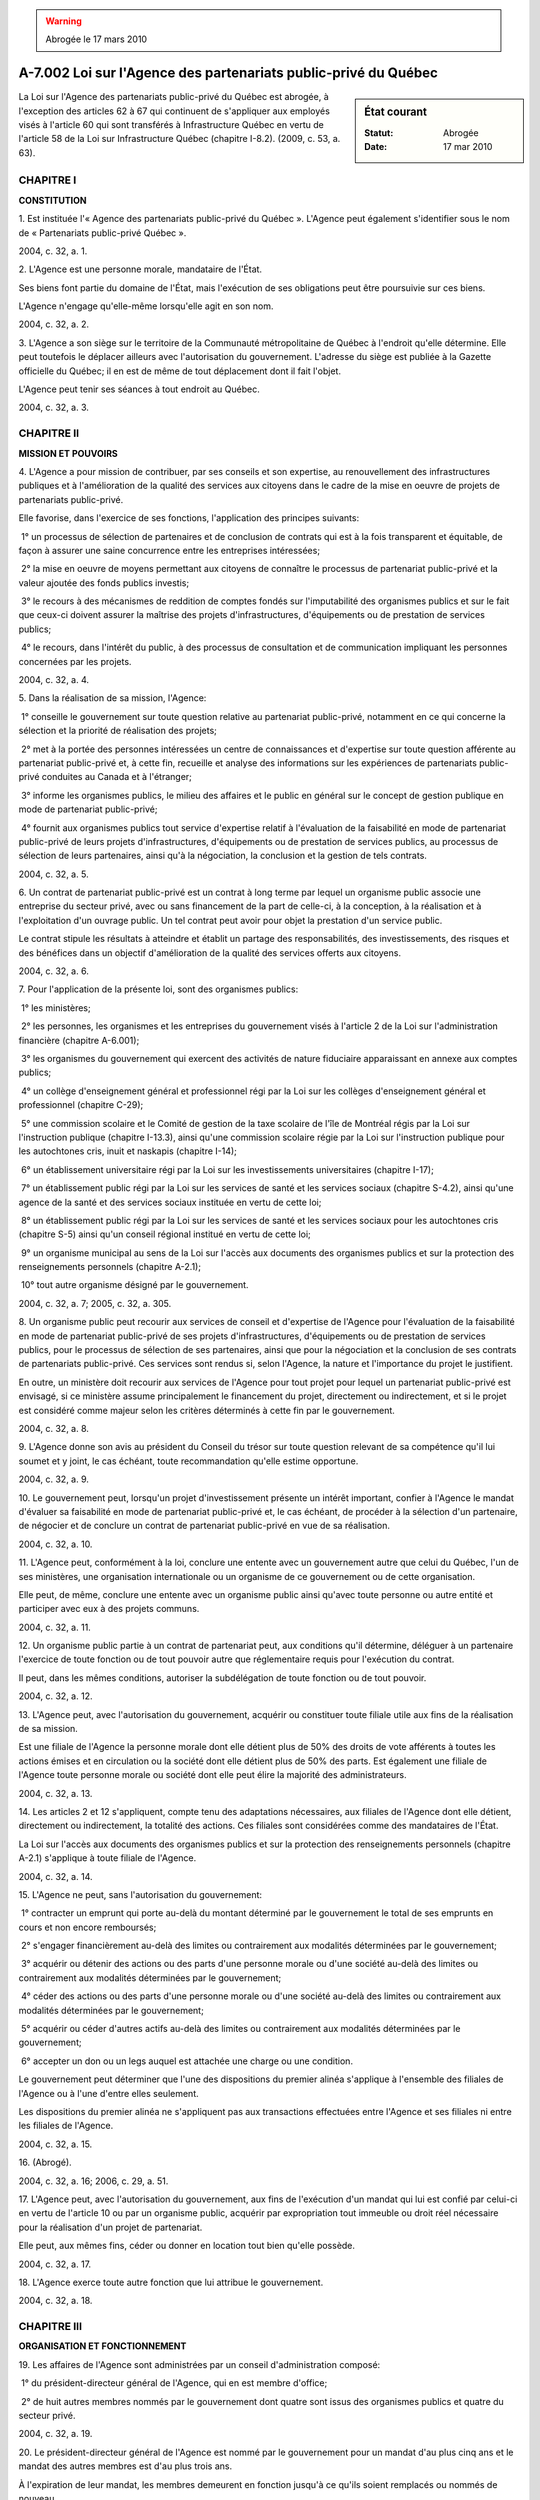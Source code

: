 .. warning:: Abrogée le 17 mars 2010

.. _A-7.002:

================================================================
A-7.002 Loi sur l'Agence des partenariats public-privé du Québec
================================================================

.. sidebar:: État courant

    :Statut: Abrogée
    :Date: 17 mar 2010

La Loi sur l'Agence des partenariats public-privé du Québec est abrogée, à l'exception des articles 62 à 67 qui continuent de s'appliquer aux employés visés à l'article 60 qui sont transférés à Infrastructure Québec en vertu de l'article 58 de la Loi sur Infrastructure Québec (chapitre I-8.2). (2009, c. 53, a. 63).

CHAPITRE I
----------

**CONSTITUTION**

1. Est instituée l'« Agence des partenariats public-privé du Québec ». L'Agence peut également s'identifier sous le nom de « Partenariats public-privé Québec ».

2004, c. 32, a. 1.

2. L'Agence est une personne morale, mandataire de l'État.

Ses biens font partie du domaine de l'État, mais l'exécution de ses obligations peut être poursuivie sur ces biens.

L'Agence n'engage qu'elle-même lorsqu'elle agit en son nom.

2004, c. 32, a. 2.

3. L'Agence a son siège sur le territoire de la Communauté métropolitaine de Québec à l'endroit qu'elle détermine. Elle peut toutefois le déplacer ailleurs avec l'autorisation du gouvernement. L'adresse du siège est publiée à la Gazette officielle du Québec; il en est de même de tout déplacement dont il fait l'objet.

L'Agence peut tenir ses séances à tout endroit au Québec.

2004, c. 32, a. 3.

CHAPITRE II
-----------

**MISSION ET POUVOIRS**

4. L'Agence a pour mission de contribuer, par ses conseils et son expertise, au renouvellement des infrastructures publiques et à l'amélioration de la qualité des services aux citoyens dans le cadre de la mise en oeuvre de projets de partenariats public-privé.

Elle favorise, dans l'exercice de ses fonctions, l'application des principes suivants:

 1° un processus de sélection de partenaires et de conclusion de contrats qui est à la fois transparent et équitable, de façon à assurer une saine concurrence entre les entreprises intéressées;

 2° la mise en oeuvre de moyens permettant aux citoyens de connaître le processus de partenariat public-privé et la valeur ajoutée des fonds publics investis;

 3° le recours à des mécanismes de reddition de comptes fondés sur l'imputabilité des organismes publics et sur le fait que ceux-ci doivent assurer la maîtrise des projets d'infrastructures, d'équipements ou de prestation de services publics;

 4° le recours, dans l'intérêt du public, à des processus de consultation et de communication impliquant les personnes concernées par les projets.

2004, c. 32, a. 4.

5. Dans la réalisation de sa mission, l'Agence:

 1° conseille le gouvernement sur toute question relative au partenariat public-privé, notamment en ce qui concerne la sélection et la priorité de réalisation des projets;

 2° met à la portée des personnes intéressées un centre de connaissances et d'expertise sur toute question afférente au partenariat public-privé et, à cette fin, recueille et analyse des informations sur les expériences de partenariats public-privé conduites au Canada et à l'étranger;

 3° informe les organismes publics, le milieu des affaires et le public en général sur le concept de gestion publique en mode de partenariat public-privé;

 4° fournit aux organismes publics tout service d'expertise relatif à l'évaluation de la faisabilité en mode de partenariat public-privé de leurs projets d'infrastructures, d'équipements ou de prestation de services publics, au processus de sélection de leurs partenaires, ainsi qu'à la négociation, la conclusion et la gestion de tels contrats.

2004, c. 32, a. 5.

6. Un contrat de partenariat public-privé est un contrat à long terme par lequel un organisme public associe une entreprise du secteur privé, avec ou sans financement de la part de celle-ci, à la conception, à la réalisation et à l'exploitation d'un ouvrage public. Un tel contrat peut avoir pour objet la prestation d'un service public.

Le contrat stipule les résultats à atteindre et établit un partage des responsabilités, des investissements, des risques et des bénéfices dans un objectif d'amélioration de la qualité des services offerts aux citoyens.

2004, c. 32, a. 6.

7. Pour l'application de la présente loi, sont des organismes publics:

 1° les ministères;

 2° les personnes, les organismes et les entreprises du gouvernement visés à l'article 2 de la Loi sur l'administration financière (chapitre A-6.001);

 3° les organismes du gouvernement qui exercent des activités de nature fiduciaire apparaissant en annexe aux comptes publics;

 4° un collège d'enseignement général et professionnel régi par la Loi sur les collèges d'enseignement général et professionnel (chapitre C-29);

 5° une commission scolaire et le Comité de gestion de la taxe scolaire de l'île de Montréal régis par la Loi sur l'instruction publique (chapitre I-13.3), ainsi qu'une commission scolaire régie par la Loi sur l'instruction publique pour les autochtones cris, inuit et naskapis (chapitre I-14);

 6° un établissement universitaire régi par la Loi sur les investissements universitaires (chapitre I-17);

 7° un établissement public régi par la Loi sur les services de santé et les services sociaux (chapitre S-4.2), ainsi qu'une agence de la santé et des services sociaux instituée en vertu de cette loi;

 8° un établissement public régi par la Loi sur les services de santé et les services sociaux pour les autochtones cris (chapitre S-5) ainsi qu'un conseil régional institué en vertu de cette loi;

 9° un organisme municipal au sens de la Loi sur l'accès aux documents des organismes publics et sur la protection des renseignements personnels (chapitre A-2.1);

 10° tout autre organisme désigné par le gouvernement.

2004, c. 32, a. 7; 2005, c. 32, a. 305.

8. Un organisme public peut recourir aux services de conseil et d'expertise de l'Agence pour l'évaluation de la faisabilité en mode de partenariat public-privé de ses projets d'infrastructures, d'équipements ou de prestation de services publics, pour le processus de sélection de ses partenaires, ainsi que pour la négociation et la conclusion de ses contrats de partenariats public-privé. Ces services sont rendus si, selon l'Agence, la nature et l'importance du projet le justifient.

En outre, un ministère doit recourir aux services de l'Agence pour tout projet pour lequel un partenariat public-privé est envisagé, si ce ministère assume principalement le financement du projet, directement ou indirectement, et si le projet est considéré comme majeur selon les critères déterminés à cette fin par le gouvernement.

2004, c. 32, a. 8.

9. L'Agence donne son avis au président du Conseil du trésor sur toute question relevant de sa compétence qu'il lui soumet et y joint, le cas échéant, toute recommandation qu'elle estime opportune.

2004, c. 32, a. 9.

10. Le gouvernement peut, lorsqu'un projet d'investissement présente un intérêt important, confier à l'Agence le mandat d'évaluer sa faisabilité en mode de partenariat public-privé et, le cas échéant, de procéder à la sélection d'un partenaire, de négocier et de conclure un contrat de partenariat public-privé en vue de sa réalisation.

2004, c. 32, a. 10.

11. L'Agence peut, conformément à la loi, conclure une entente avec un gouvernement autre que celui du Québec, l'un de ses ministères, une organisation internationale ou un organisme de ce gouvernement ou de cette organisation.

Elle peut, de même, conclure une entente avec un organisme public ainsi qu'avec toute personne ou autre entité et participer avec eux à des projets communs.

2004, c. 32, a. 11.

12. Un organisme public partie à un contrat de partenariat peut, aux conditions qu'il détermine, déléguer à un partenaire l'exercice de toute fonction ou de tout pouvoir autre que réglementaire requis pour l'exécution du contrat.

Il peut, dans les mêmes conditions, autoriser la subdélégation de toute fonction ou de tout pouvoir.

2004, c. 32, a. 12.

13. L'Agence peut, avec l'autorisation du gouvernement, acquérir ou constituer toute filiale utile aux fins de la réalisation de sa mission.

Est une filiale de l'Agence la personne morale dont elle détient plus de 50% des droits de vote afférents à toutes les actions émises et en circulation ou la société dont elle détient plus de 50% des parts. Est également une filiale de l'Agence toute personne morale ou société dont elle peut élire la majorité des administrateurs.

2004, c. 32, a. 13.

14. Les articles 2 et 12 s'appliquent, compte tenu des adaptations nécessaires, aux filiales de l'Agence dont elle détient, directement ou indirectement, la totalité des actions. Ces filiales sont considérées comme des mandataires de l'État.

La Loi sur l'accès aux documents des organismes publics et sur la protection des renseignements personnels (chapitre A-2.1) s'applique à toute filiale de l'Agence.

2004, c. 32, a. 14.

15. L'Agence ne peut, sans l'autorisation du gouvernement:

 1° contracter un emprunt qui porte au-delà du montant déterminé par le gouvernement le total de ses emprunts en cours et non encore remboursés;

 2° s'engager financièrement au-delà des limites ou contrairement aux modalités déterminées par le gouvernement;

 3° acquérir ou détenir des actions ou des parts d'une personne morale ou d'une société au-delà des limites ou contrairement aux modalités déterminées par le gouvernement;

 4° céder des actions ou des parts d'une personne morale ou d'une société au-delà des limites ou contrairement aux modalités déterminées par le gouvernement;

 5° acquérir ou céder d'autres actifs au-delà des limites ou contrairement aux modalités déterminées par le gouvernement;

 6° accepter un don ou un legs auquel est attachée une charge ou une condition.

Le gouvernement peut déterminer que l'une des dispositions du premier alinéa s'applique à l'ensemble des filiales de l'Agence ou à l'une d'entre elles seulement.

Les dispositions du premier alinéa ne s'appliquent pas aux transactions effectuées entre l'Agence et ses filiales ni entre les filiales de l'Agence.

2004, c. 32, a. 15.

16. (Abrogé).

2004, c. 32, a. 16; 2006, c. 29, a. 51.

17. L'Agence peut, avec l'autorisation du gouvernement, aux fins de l'exécution d'un mandat qui lui est confié par celui-ci en vertu de l'article 10 ou par un organisme public, acquérir par expropriation tout immeuble ou droit réel nécessaire pour la réalisation d'un projet de partenariat.

Elle peut, aux mêmes fins, céder ou donner en location tout bien qu'elle possède.

2004, c. 32, a. 17.

18. L'Agence exerce toute autre fonction que lui attribue le gouvernement.

2004, c. 32, a. 18.

CHAPITRE III
------------

**ORGANISATION ET FONCTIONNEMENT**

19. Les affaires de l'Agence sont administrées par un conseil d'administration composé:

 1° du président-directeur général de l'Agence, qui en est membre d'office;

 2° de huit autres membres nommés par le gouvernement dont quatre sont issus des organismes publics et quatre du secteur privé.

2004, c. 32, a. 19.

20. Le président-directeur général de l'Agence est nommé par le gouvernement pour un mandat d'au plus cinq ans et le mandat des autres membres est d'au plus trois ans.

À l'expiration de leur mandat, les membres demeurent en fonction jusqu'à ce qu'ils soient remplacés ou nommés de nouveau.

2004, c. 32, a. 20.

21. Le gouvernement désigne parmi les membres du conseil d'administration un président et un vice-président du conseil.

2004, c. 32, a. 21.

22. Les fonctions de président du conseil et celles de président-directeur général ne peuvent être cumulées.

2004, c. 32, a. 22.

23. Le président-directeur général est responsable de l'administration et de la direction de l'Agence dans le cadre de ses règlements et de ses orientations. Il exerce ses fonctions à plein temps.

Le président du conseil convoque les séances du conseil d'administration, les préside et voit à son bon fonctionnement. Il exerce en outre les autres fonctions qui lui sont assignées par le conseil d'administration.

Le vice-président exerce les fonctions du président du conseil, en cas d'absence ou d'empêchement de celui-ci.

2004, c. 32, a. 23.

24. Toute vacance parmi les membres du conseil, autre que celles du président du conseil et du président-directeur général, est comblée par le gouvernement pour la durée non écoulée du mandat du membre à remplacer.

Constitue une vacance l'absence à un nombre déterminé de réunions du conseil que fixe le règlement intérieur de l'Agence, dans les cas et les circonstances qu'il indique.

2004, c. 32, a. 24.

25. Le gouvernement détermine la rémunération, les avantages sociaux et les autres conditions de travail du président-directeur général.

Les autres membres du conseil ne sont pas rémunérés, sauf dans les cas, aux conditions et dans la mesure que peut déterminer le gouvernement. Ils ont cependant droit au remboursement des dépenses faites dans l'exercice de leurs fonctions, dans les cas, aux conditions et dans la mesure que détermine le gouvernement.

2004, c. 32, a. 25.

26. Le quorum aux séances du conseil est constitué de la majorité de ses membres, dont le président-directeur général ou le président du conseil.

Les décisions du conseil sont prises à la majorité des voix exprimées par les membres présents. En cas de partage, la personne qui préside a voix prépondérante.

2004, c. 32, a. 26.

27. Les membres du conseil d'administration peuvent renoncer à l'avis de convocation à une réunion du conseil. Leur seule présence équivaut à une renonciation à l'avis de convocation, à moins qu'ils ne soient là pour contester la régularité de la convocation.

2004, c. 32, a. 27.

28. Les membres du conseil d'administration peuvent, si tous sont d'accord, participer à une réunion du conseil à l'aide de moyens permettant à tous les participants de communiquer immédiatement entre eux.

2004, c. 32, a. 28.

29. Les résolutions écrites, signées par tous les membres habiles à voter, ont la même valeur que si elles avaient été adoptées lors d'une réunion du conseil d'administration.

Un exemplaire de ces résolutions est conservé avec les procès-verbaux des délibérations ou ce qui en tient lieu.

2004, c. 32, a. 29.

30. Les procès-verbaux des réunions du conseil d'administration, approuvés par celui-ci et certifiés par le président du conseil d'administration, le président-directeur général, le secrétaire ou toute autre personne autorisée par l'Agence, sont authentiques. Il en est de même des documents et des copies de documents émanant de l'Agence ou faisant partie de ses archives lorsqu'ils sont ainsi certifiés.

2004, c. 32, a. 30.

31. Une transcription écrite et intelligible d'une décision ou de toute autre donnée emmagasinée par l'Agence sur ordinateur ou sur tout autre support informatique constitue un document de l'Agence; elle fait preuve de son contenu lorsqu'elle est certifiée conforme par une personne visée à l'article 30.

2004, c. 32, a. 31.

32. Aucun acte, document ou écrit n'engage l'Agence ni ne peut lui être attribué s'il n'est signé par le président du conseil, le président-directeur général, le vice-président, le secrétaire ou un autre membre du personnel de l'Agence, mais dans le cas de ce dernier, uniquement dans la mesure déterminée par le règlement de l'Agence.

2004, c. 32, a. 32.

33. Le règlement intérieur de l'Agence peut permettre, dans les conditions et sur les documents qui y sont indiqués, qu'une signature soit apposée au moyen d'un appareil automatique, qu'elle soit électronique ou qu'un fac-similé d'une signature soit gravé, lithographié ou imprimé. Toutefois, le fac-similé n'a la même valeur que la signature elle-même que si le document est contresigné par une personne visée à l'article 30.

2004, c. 32, a. 33.

34. L'Agence peut, dans son règlement intérieur, pourvoir au fonctionnement du conseil d'administration. Elle peut constituer un comité exécutif ou tout autre comité, pourvoir à leur fonctionnement et leur déléguer l'exercice des pouvoirs du conseil.

2004, c. 32, a. 34.

35. Les normes d'éthique et de déontologie établies par l'Agence conformément au règlement pris en application de l'article 3.0.1 de la Loi sur le ministère du Conseil exécutif (chapitre M-30) et applicables aux membres du conseil d'administration sont publiées par l'Agence dans son rapport d'activité.

2004, c. 32, a. 35.

36. L'Agence établit les normes applicables, en matière d'éthique et de déontologie, à son personnel. Ces normes contiennent des dispositions comportant au moins les exigences prescrites à l'égard d'un fonctionnaire en vertu de la Loi sur la fonction publique (chapitre F-3.1.1). Elles sont publiées par l'Agence dans son rapport d'activité.

2004, c. 32, a. 36.

37. Les dispositions relatives à l'éthique et à la déontologie établies conformément à un règlement pris en vertu de l'article 3.0.1 de la Loi sur le ministère du Conseil exécutif (chapitre M-30) s'appliquent, compte tenu des adaptations nécessaires, dans le cas de toute filiale de l'Agence.

Toute filiale de l'Agence établit les normes applicables, en matière d'éthique et de déontologie, à son personnel. Ces normes contiennent des dispositions comportant au moins les exigences prescrites à l'égard d'un fonctionnaire en vertu de la Loi sur la fonction publique (chapitre F-3.1.1).

Une filiale rend publiques les normes qu'elle établit conformément au présent article.

2004, c. 32, a. 37.

38. Le secrétaire et les autres membres du personnel de l'Agence sont nommés selon le plan d'effectifs établi par règlement de l'Agence.

Sous réserve des dispositions d'une convention collective, l'Agence détermine, par règlement, les normes et barèmes de rémunération, les avantages sociaux et les autres conditions de travail des membres de son personnel conformément aux conditions définies par le gouvernement.

2004, c. 32, a. 38.

39. Un membre du personnel de l'Agence qui a un intérêt direct ou indirect dans une entreprise mettant en conflit son intérêt personnel et celui de l'Agence doit, sous peine de déchéance de sa charge, dénoncer par écrit son intérêt au président-directeur général.

2004, c. 32, a. 39.

40. Le président du Conseil du trésor peut donner des directives sur les orientations et les objectifs généraux que l'Agence doit poursuivre.

Ces directives sont soumises à l'approbation du gouvernement. Une fois approuvées, elles lient l'Agence.

Toute directive est déposée à l'Assemblée nationale dans les 15 jours de son approbation par le gouvernement ou, si elle ne siège pas, dans les 15 jours de la reprise de ses travaux.

2004, c. 32, a. 40.

CHAPITRE IV
-----------

**DISPOSITIONS FINANCIÈRES**

41. Le gouvernement peut, aux conditions et selon les modalités qu'il détermine:

 1° garantir le paiement en capital et intérêts de tout emprunt contracté par l'Agence ou par l'une de ses filiales visées à l'article 14 ainsi que toute obligation de celles-ci;

 2° autoriser le ministre des Finances à avancer à l'Agence ou à l'une de ces filiales tout montant jugé nécessaire pour s'acquitter de leurs obligations ou pour réaliser leur mission.

Les sommes requises pour l'application du présent article sont prises sur le fonds consolidé du revenu.

2004, c. 32, a. 41.

42. L'Agence peut déterminer un tarif de frais, de commissions et d'honoraires pour l'utilisation des biens et services qu'elle offre.

2004, c. 32, a. 42.

43. L'Agence finance ses activités par les revenus provenant de ses interventions financières, des frais, commissions et honoraires qu'elle perçoit ainsi que des autres sommes qu'elle reçoit.

2004, c. 32, a. 43.

44. Les sommes reçues par l'Agence doivent être affectées au paiement de ses obligations. Le surplus, s'il en est, est conservé par l'Agence à moins que le gouvernement en décide autrement.

2004, c. 32, a. 44.

45. Le gouvernement rembourse les frais et les dépenses que l'Agence assume pour l'exécution des mandats qu'il lui confie en vertu de l'article 10.

2004, c. 32, a. 45.

46. L'Agence soumet chaque année au président du Conseil du trésor ses prévisions budgétaires pour l'exercice suivant, selon la forme, la teneur et la périodicité que détermine le président du Conseil du trésor.

Ces prévisions sont soumises à l'approbation du gouvernement.

2004, c. 32, a. 46.

CHAPITRE V
----------

**COMPTES ET RAPPORTS**

47. L'exercice financier de l'Agence se termine le 31 mars de chaque année.

2004, c. 32, a. 47.

48. L'Agence doit, au plus tard le 31 juillet de chaque année, produire au président du Conseil du trésor ses états financiers ainsi qu'un rapport de ses activités pour l'exercice précédent.

Les états financiers et le rapport d'activité doivent contenir tous les renseignements exigés par le président du Conseil du trésor.

2004, c. 32, a. 48.

49. Le président du Conseil du trésor dépose le rapport d'activité et les états financiers de l'Agence à l'Assemblée nationale dans les 30 jours de leur réception ou, si elle ne siège pas, dans les 30 jours de la reprise de ses travaux.

2004, c. 32, a. 49.

50. L'Agence établit, selon la forme, la teneur et la périodicité fixées par le président du Conseil du trésor, un plan d'affaires qui doit inclure les activités de ses filiales. Ce plan est soumis à l'approbation du gouvernement.

Au terme de la période de validité d'un plan d'affaires, celui-ci continue de s'appliquer jusqu'à ce qu'un nouveau plan soit approuvé.

2004, c. 32, a. 50.

51. Les livres et comptes de l'Agence sont vérifiés par le vérificateur général chaque année et chaque fois que le décrète le gouvernement.

Le rapport du vérificateur doit accompagner le rapport d'activité et les états financiers de l'Agence.

Le vérificateur général peut, à l'égard de l'Agence et de ses filiales, procéder à la vérification de l'optimisation des ressources sans qu'intervienne l'entente prévue au deuxième alinéa de l'article 28 de la Loi sur le vérificateur général (chapitre V-5.01).

2004, c. 32, a. 51.

52. L'Agence doit communiquer au président du Conseil du trésor tout renseignement qu'il requiert sur ses activités et celles de ses filiales.

2004, c. 32, a. 52.

CHAPITRE VI
-----------

**DISPOSITIONS MODIFICATIVES**

LOI SUR L'ADMINISTRATION FINANCIÈRE
-----------------------------------

53. (Modification intégrée au c. A-6.001, annexe 2).

2004, c. 32, a. 53.

LOI CONCERNANT LES PARTENARIATS EN MATIÈRE D'INFRASTRUCTURES DE TRANSPORT
-------------------------------------------------------------------------

54. (Modification intégrée au c. P-9.001, a. 1.1).

2004, c. 32, a. 54.

55. (Modification intégrée au c. P-9.001, a. 5).

2004, c. 32, a. 55.

LOI SUR LE RÉGIME DE NÉGOCIATION DES CONVENTIONS COLLECTIVES DANS LES SECTEURS PUBLIC ET PARAPUBLIC
---------------------------------------------------------------------------------------------------

56. (Modification intégrée au c. R-8.2, annexe C).

2004, c. 32, a. 56.

LOI SUR LE RÉGIME DE RETRAITE DES EMPLOYÉS DU GOUVERNEMENT ET DES ORGANISMES PUBLICS
------------------------------------------------------------------------------------

57. (Modification intégrée au c. R-10, annexe I).

2004, c. 32, a. 57.

LOI SUR LE RÉGIME DE RETRAITE DU PERSONNEL D'ENCADREMENT
--------------------------------------------------------

58. (Modification intégrée au c. R-12.1, annexe II).

2004, c. 32, a. 58.

CHAPITRE VII
------------

**DISPOSITIONS TRANSITOIRES ET DIVERSES**

59. Les dossiers et autres documents de la Direction des partenariats d'affaires du secrétariat du Conseil du trésor deviennent les dossiers et les documents de l'Agence des partenariats public-privé du Québec.

2004, c. 32, a. 59.

60. Les employés du secrétariat du Conseil du trésor affectés à la Direction des partenariats d'affaires, en fonction le 17 avril 2005 deviennent, sous réserve des conditions de travail qui leur sont applicables, des employés de l'Agence des partenariats public-privé du Québec, et ce, dans la mesure où une décision du Conseil du trésor prévoyant leur transfert est prise avant le 18 avril 2006.

2004, c. 32, a. 60.

61. Un employé visé à l'article 60 occupe le poste et exerce les fonctions qui lui sont assignés par l'Agence, sous réserve des conditions de travail qui lui sont applicables.

2004, c. 32, a. 61.

62. Tout employé de l'Agence qui, lors de sa nomination à celle-ci, était un fonctionnaire permanent peut demander sa mutation dans un emploi dans la fonction publique ou participer à un concours de promotion pour un tel emploi, conformément à la Loi sur la fonction publique (chapitre F-3.1.1).

2004, c. 32, a. 62.

63. L'article 35 de la Loi sur la fonction publique (chapitre F-3.1.1) s'applique à un employé visé à l'article 62 qui participe à un concours de promotion pour un emploi de la fonction publique.

2004, c. 32, a. 63.

64. Lorsqu'un employé visé à l'article 62 pose sa candidature à la mutation ou à un concours de promotion, il peut demander au président du Conseil du trésor qu'il lui donne un avis sur le classement qu'il aurait dans la fonction publique. Cet avis doit tenir compte du classement que cette personne avait dans la fonction publique à la date de son départ ainsi que de l'expérience et de la scolarité acquise depuis qu'elle est à l'emploi de l'Agence.

Dans le cas où un employé est muté à la suite de l'application de l'article 62, le sous-ministre ou le dirigeant de l'organisme lui établit un classement conforme à l'avis prévu au premier alinéa.

Dans le cas où un employé est promu en application de l'article 62, son classement doit tenir compte des critères prévus au premier alinéa.

2004, c. 32, a. 64.

65. En cas de cessation partielle ou complète des activités de l'Agence ou s'il y a manque de travail, un employé visé à l'article 62 a le droit d'être mis en disponibilité dans la fonction publique, au classement qu'il avait dans la fonction publique à la date de son départ.

Dans ce cas, le président du Conseil du trésor lui établit, le cas échéant, un classement en tenant compte des critères prévus au premier alinéa de l'article 64.

2004, c. 32, a. 65.

66. Une personne qui refuse, conformément aux conditions de travail qui lui sont applicables, d'être transférée à l'Agence est affectée à celle-ci jusqu'à ce que le président du Conseil du trésor puisse la placer conformément à l'article 100 de la Loi sur la fonction publique (chapitre F-3.1.1). Il en est de même de la personne qui est mise en disponibilité suivant l'article 65, laquelle demeure entre-temps à l'emploi de l'Agence.

2004, c. 32, a. 66.

67. Sous réserve des recours qui peuvent exister en vertu d'une convention collective, un employé visé à l'article 62 qui est révoqué ou congédié peut en appeler conformément à l'article 33 de la Loi sur la fonction publique (chapitre F-3.1.1).

2004, c. 32, a. 67.

68. (Abrogé).

2004, c. 32, a. 68; 2006, c. 29, a. 51.

69. Les sommes requises pour l'application de la présente loi pendant l'exercice financier 2005-2006 sont prises sur le fonds consolidé du revenu dans la mesure que détermine le gouvernement.

2004, c. 32, a. 69.

70. Le président du Conseil du trésor doit, au plus tard le 18 mai 2010 et par la suite, tous les cinq ans, veiller à ce que l'application de la présente loi fasse l'objet d'un rapport indépendant.

Ce rapport est déposé dans les 30 jours de sa réception par le président du Conseil du trésor à l'Assemblée nationale ou, si elle ne siège pas, dans les 30 jours de la reprise de ses travaux. La commission compétente de l'Assemblée nationale étudie le rapport.

2004, c. 32, a. 70.

71. Le président du Conseil du trésor est responsable de l'application de la présente loi.

2004, c. 32, a. 71.

72. (Omis).

2004, c. 32, a. 72.

ANNEXE ABROGATIVE

Conformément à l'article 9 de la Loi sur la refonte des lois et des règlements (chapitre R-3), le chapitre 32 des lois de 2004, tel qu'en vigueur le 1er mars 2006, à l'exception de l'article 72, est abrogé à compter de l'entrée en vigueur du chapitre A-7.002 des Lois refondues.
